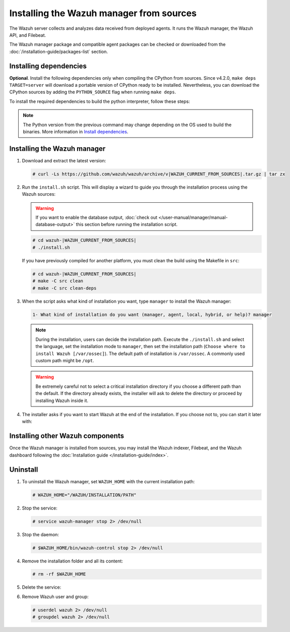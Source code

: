 .. Copyright (C) 2015, Wazuh, Inc.

.. meta::
   :description: Check out how to install the Wazuh manager from sources in this section of our documentation. 

Installing the Wazuh manager from sources
=========================================

The Wazuh server collects and analyzes data received from deployed agents. It runs the Wazuh manager, the Wazuh API, and Filebeat.

The Wazuh manager package and compatible agent packages can be checked or downloaded from the :doc:`/installation-guide/packages-list` section.

Installing dependencies
-----------------------

.. tabs::

    .. group-tab:: Yum
    
        .. tabs::
          
            .. tab:: CentOS 6/7
            
                .. code-block:: console
                
                    # yum update -y
                    # yum install make gcc gcc-c++ policycoreutils-python automake autoconf libtool centos-release-scl openssl-devel wget bzip2 devtoolset-7 -y
                    # curl -OL http://packages.wazuh.com/utils/gcc/gcc-9.4.0.tar.gz && tar xzf gcc-9.4.0.tar.gz  && cd gcc-9.4.0/ && ./contrib/download_prerequisites && ./configure --enable-languages=c,c++ --prefix=/usr --disable-multilib --disable-libsanitizer && make -j$(nproc) && make install && ln -fs /usr/bin/g++ /bin/c++ && ln -fs /usr/bin/gcc /bin/cc && cd .. && rm -rf gcc-* && scl enable devtoolset-7 bash
                
                CMake 3.18 installation.
                
                .. code-block:: console
                
                  # curl -OL https://packages.wazuh.com/utils/cmake/cmake-3.18.3.tar.gz && tar -zxf cmake-3.18.3.tar.gz && cd cmake-3.18.3 && ./bootstrap --no-system-curl && make -j$(nproc) && make install
                  # cd .. && rm -rf cmake-*

            .. tab:: CentOS 8
            
                .. code-block:: console
                
                    # yum install make cmake gcc gcc-c++ python3 python3-policycoreutils automake autoconf libtool openssl-devel yum-utils
                    # yum-config-manager --enable powertools
                    # yum install libstdc++-static -y

                **Optional** CMake 3.18 installation from sources
                
                .. code-block:: console

                    # curl -OL https://packages.wazuh.com/utils/cmake/cmake-3.18.3.tar.gz && tar -zxf cmake-3.18.3.tar.gz && cd cmake-3.18.3 && ./bootstrap --no-system-curl && make -j$(nproc) && make install
                    # cd .. && rm -rf cmake-*
                    # export PATH=/usr/local/bin:$PATH

    .. group-tab:: APT
      
        .. code-block:: console
        
            # apt-get update
            # apt-get install python gcc g++ make libc6-dev curl policycoreutils automake autoconf libtool libssl-dev
            
        CMake 3.18 installation
        
        .. code-block:: console
        
            # curl -OL https://packages.wazuh.com/utils/cmake/cmake-3.18.3.tar.gz && tar -zxf cmake-3.18.3.tar.gz && cd cmake-3.18.3 && ./bootstrap --no-system-curl && make -j$(nproc) && make install
            # cd .. && rm -rf cmake-*
            
**Optional**. Install the following dependencies only when compiling the CPython from sources. Since v4.2.0, ``make deps TARGET=server`` will download a portable version of CPython ready to be installed. Nevertheless, you can download the CPython sources by adding the ``PYTHON_SOURCE`` flag when running ``make deps``.

To install the required dependencies to build the python interpreter, follow these steps:

.. tabs::

    .. group-tab:: Yum
    
        .. code-block:: console
        
            # yum install epel-release yum-utils -y
            # yum-builddep python34 -y
            
    .. group-tab:: APT
    
        .. code-block:: console
        
            # echo "deb-src http://archive.ubuntu.com/ubuntu $(lsb_release -cs) main" >> /etc/apt/sources.list
            # apt-get update
            # apt-get build-dep python3 -y

.. note::
  
    The Python version from the previous command may change depending on the OS used to build the binaries. More information in `Install dependencies <https://devguide.python.org/setup/#install-dependencies>`_.


Installing the Wazuh manager
----------------------------

#.  Download and extract the latest version:

    .. code-block:: console

        # curl -Ls https://github.com/wazuh/wazuh/archive/v|WAZUH_CURRENT_FROM_SOURCES|.tar.gz | tar zx

#.  Run the ``install.sh`` script. This will display a wizard to guide you through the installation process using the Wazuh sources:

    .. warning::
      
        If you want to enable the database output, :doc:`check out </user-manual/manager/manual-database-output>` this section before running the installation script.

    .. code-block:: console

        # cd wazuh-|WAZUH_CURRENT_FROM_SOURCES|
        # ./install.sh

    If you have previously compiled for another platform, you must clean the build using the Makefile  in ``src``:

    .. code-block:: console

        # cd wazuh-|WAZUH_CURRENT_FROM_SOURCES|
        # make -C src clean
        # make -C src clean-deps

#.  When the script asks what kind of installation you want, type ``manager`` to install the Wazuh manager:

    .. code-block:: none

        1- What kind of installation do you want (manager, agent, local, hybrid, or help)? manager

    .. note::
      
        During the installation, users can decide the installation path. Execute the ``./install.sh`` and select the language, set the installation mode to ``manager``, then set the installation path (``Choose where to install Wazuh [/var/ossec]``). The default path of installation is ``/var/ossec``. A commonly used custom path might be ``/opt``. 

    .. warning::
      
        Be extremely careful not to select a critical installation directory if you choose a different path than the default. If the directory already exists, the installer will ask to delete the directory or proceed by installing Wazuh inside it.

#.  The installer asks if you want to start Wazuh at the end of the installation. If you choose not to, you can start it later with:

    .. tabs::

        .. group-tab:: Systemd


            .. code-block:: console

                # systemctl start wazuh-manager

        .. group-tab:: SysV init

            .. code-block:: console

                # service wazuh-manager start

Installing other Wazuh components
---------------------------------

Once the Wazuh manager is installed from sources, you may install the Wazuh indexer, Filebeat, and the Wazuh dashboard following the :doc:`Installation guide </installation-guide/index>`.

Uninstall
---------

#. To uninstall the Wazuh manager, set ``WAZUH_HOME`` with the current installation path:

   .. code-block:: console
   
       # WAZUH_HOME="/WAZUH/INSTALLATION/PATH"

#. Stop the service:

   .. code-block:: console
   
       # service wazuh-manager stop 2> /dev/null
   
#. Stop the daemon:

   .. code-block:: console
   
       # $WAZUH_HOME/bin/wazuh-control stop 2> /dev/null

#. Remove the installation folder and all its content:

   .. code-block:: console
   
       # rm -rf $WAZUH_HOME

#. Delete the service:

   .. tabs::
     
       .. group-tab:: SysV init
   
           .. code-block:: console
   
               # [ -f /etc/rc.local ] && sed -i'' '/wazuh-control start/d' /etc/rc.local
               # find /etc/{init.d,rc*.d} -name "*wazuh*" | xargs rm -f
   
       .. group-tab:: Systemd
   
           .. code-block:: console
   
               # find /etc/systemd/system -name "wazuh*" | xargs rm -f
               # systemctl daemon-reload

#. Remove Wazuh user and group:

   .. code-block:: console
   
       # userdel wazuh 2> /dev/null
       # groupdel wazuh 2> /dev/null
